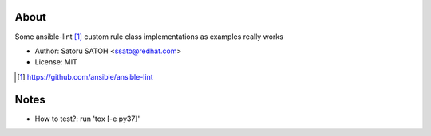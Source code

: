 About
=======

.. image:: https://github.com/ssato/ansible-lint-custom-rules/workflows/Tests/badge.svg
   :target: https://github.com/ssato/ansible-lint-custom-rules/actions?query=workflow%3ATests
   :alt: [GHA Tests]

.. image:: https://dev.azure.com/satorusatoh0471/ansible-lint-custom-rules/_apis/build/status/ssato.ansible-lint-custom-rules?branchName=master
   :target: https://dev.azure.com/satorusatoh0471/ansible-lint-custom-rules/_build/latest?definitionId=1
   :alt: [Azure Pipelines Status]

.. .. image:: https://img.shields.io/coveralls/ssato/ansible-lint-custom-rules.svg
   :target: https://coveralls.io/r/ssato/ansible-lint-custom-rules
   :alt: [Coverage Status]

Some ansible-lint [#]_ custom rule class implementations as examples really works

- Author: Satoru SATOH <ssato@redhat.com>
- License: MIT

.. [#] https://github.com/ansible/ansible-lint

Notes
=======

- How to test?: run 'tox [-e py37]'

.. vim:sw=2:ts=2:et:
